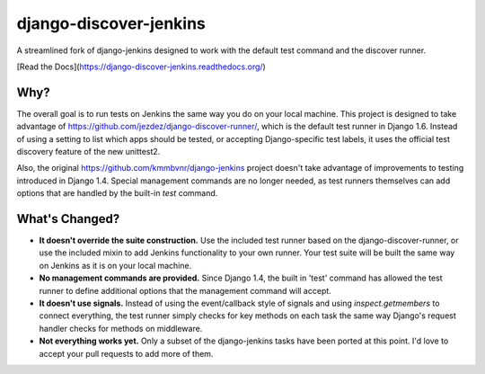 django-discover-jenkins
=======================

.. image:: https://jazzband.co/static/img/badge.svg
   :alt: Jazzband
   :target: https://jazzband.co/

  
A streamlined fork of django-jenkins designed to work with the default test command and the discover runner.

[Read the Docs](https://django-discover-jenkins.readthedocs.org/)

Why?
----

The overall goal is to run tests on Jenkins the same way you do on your local machine. This project is designed to take advantage of https://github.com/jezdez/django-discover-runner/, which is the default test runner in Django 1.6. Instead of using a setting to list which apps should be tested, or accepting Django-specific test labels, it uses the official test discovery feature of the new unittest2.

Also, the original https://github.com/kmmbvnr/django-jenkins project doesn't take advantage of improvements to testing introduced in Django 1.4. Special management commands are no longer needed, as test runners themselves can add options that are handled by the built-in `test` command.


What's Changed?
---------------

* **It doesn't override the suite construction.** Use the included test runner based on the django-discover-runner, or use the included mixin to add Jenkins functionality to your own runner. Your test suite will be built the same way on Jenkins as it is on your local machine.
* **No management commands are provided.** Since Django 1.4, the built in 'test' command has allowed the test runner to define additional options that the management command will accept.
* **It doesn't use signals.** Instead of using the event/callback style of signals and using `inspect.getmembers` to connect everything, the test runner simply checks for key methods on each task the same way Django's request handler checks for methods on middleware.
* **Not everything works yet.** Only a subset of the django-jenkins tasks have been ported at this point. I'd love to accept your pull requests to add more of them.
